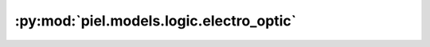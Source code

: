 :py:mod:`piel.models.logic.electro_optic`
=========================================

.. py:module:: piel.models.logic.electro_optic
